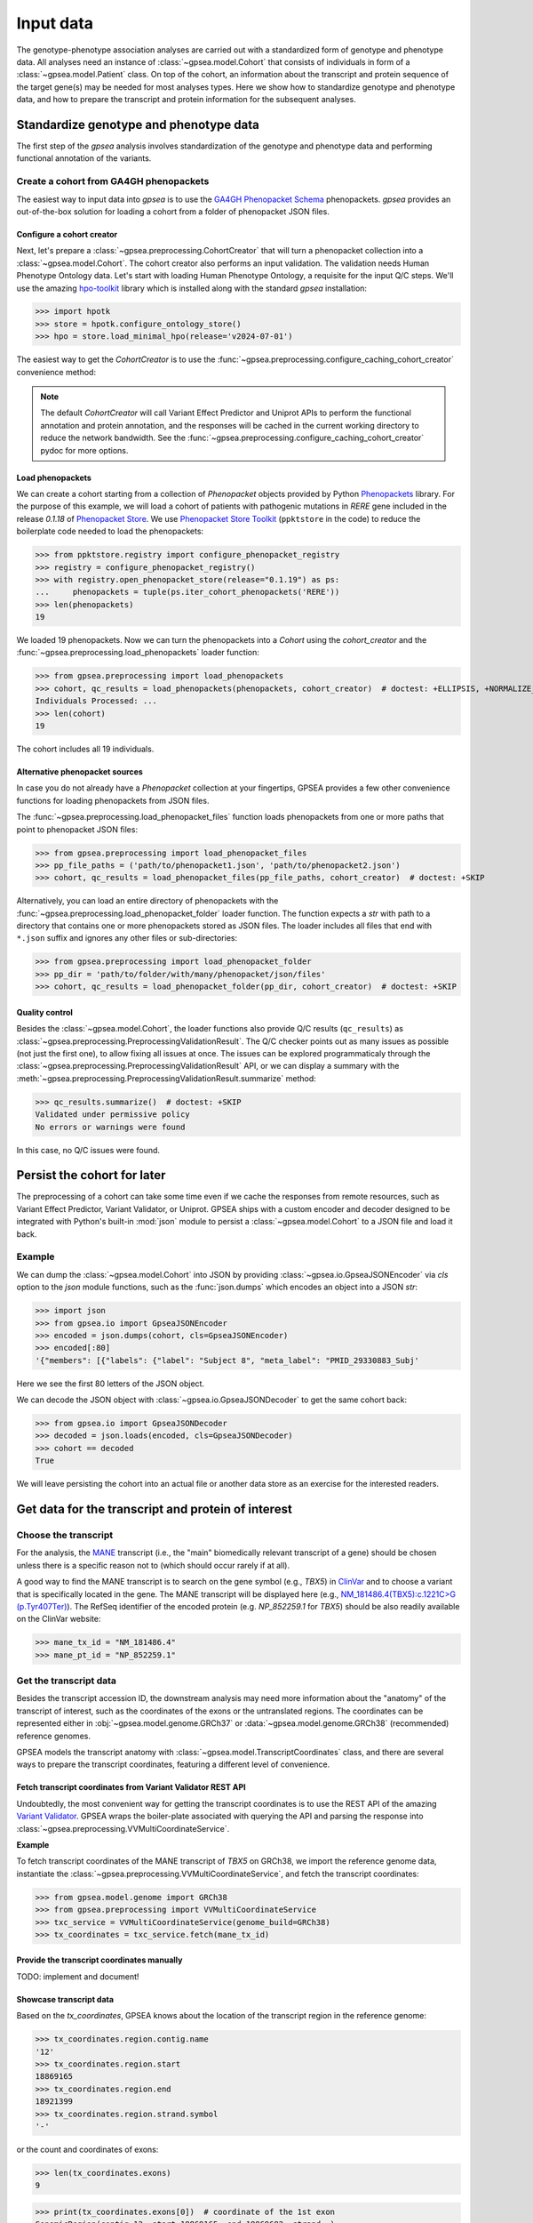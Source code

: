 .. _input-data:

==========
Input data
==========

The genotype-phenotype association analyses are carried out with a standardized form of genotype and phenotype data.
All analyses need an instance of :class:`~gpsea.model.Cohort` that consists
of individuals in form of a :class:`~gpsea.model.Patient` class.
On top of the cohort, an information about the transcript and protein sequence of the target gene(s)
may be needed for most analyses types.
Here we show how to standardize genotype and phenotype data,
and how to prepare the transcript and protein information for the subsequent analyses.


***************************************
Standardize genotype and phenotype data
***************************************

The first step of the `gpsea` analysis involves standardization of the genotype and phenotype data
and performing functional annotation of the variants.


Create a cohort from GA4GH phenopackets
---------------------------------------

The easiest way to input data into `gpsea` is to use the
`GA4GH Phenopacket Schema <https://phenopacket-schema.readthedocs.io/en/latest>`_ phenopackets.
`gpsea` provides an out-of-the-box solution for loading a cohort from a folder of phenopacket JSON files.


Configure a cohort creator
^^^^^^^^^^^^^^^^^^^^^^^^^^

Next, let's prepare a :class:`~gpsea.preprocessing.CohortCreator` that will turn a phenopacket collection
into a :class:`~gpsea.model.Cohort`. The cohort creator also performs an input validation.
The validation needs Human Phenotype Ontology data.
Let's start with loading Human Phenotype Ontology, a requisite for the input Q/C steps. We'll use the amazing
`hpo-toolkit <https://github.com/TheJacksonLaboratory/hpo-toolkit>`_ library which is installed along with
the standard `gpsea` installation:

>>> import hpotk
>>> store = hpotk.configure_ontology_store()
>>> hpo = store.load_minimal_hpo(release='v2024-07-01')

The easiest way to get the `CohortCreator` is to use the
:func:`~gpsea.preprocessing.configure_caching_cohort_creator` convenience method:

.. doctest:: input-data 

  >>> from gpsea.preprocessing import configure_caching_cohort_creator

  >>> cohort_creator = configure_caching_cohort_creator(hpo) 

.. note::

  The default `CohortCreator` will call Variant Effect Predictor and Uniprot APIs
  to perform the functional annotation and protein annotation, 
  and the responses will be cached in the current working directory to reduce the network bandwidth.
  See the :func:`~gpsea.preprocessing.configure_caching_cohort_creator` pydoc for more options.


Load phenopackets
^^^^^^^^^^^^^^^^^

We can create a cohort starting from a collection of `Phenopacket` objects
provided by Python  `Phenopackets <https://pypi.org/project/phenopackets>`_ library.
For the purpose of this example, we will load a cohort of patients with pathogenic mutations in *RERE* gene
included in the release `0.1.18` of `Phenopacket Store <https://github.com/monarch-initiative/phenopacket-store>`_.
We use `Phenopacket Store Toolkit <https://github.com/monarch-initiative/phenopacket-store-toolkit>`_
(``ppktstore`` in the code) to reduce the boilerplate code needed to load the phenopackets:

>>> from ppktstore.registry import configure_phenopacket_registry
>>> registry = configure_phenopacket_registry()
>>> with registry.open_phenopacket_store(release="0.1.19") as ps:
...     phenopackets = tuple(ps.iter_cohort_phenopackets('RERE'))
>>> len(phenopackets)
19

We loaded 19 phenopackets. Now we can turn the phenopackets into a `Cohort`
using the `cohort_creator` and the :func:`~gpsea.preprocessing.load_phenopackets`
loader function:

>>> from gpsea.preprocessing import load_phenopackets
>>> cohort, qc_results = load_phenopackets(phenopackets, cohort_creator)  # doctest: +ELLIPSIS, +NORMALIZE_WHITESPACE
Individuals Processed: ...
>>> len(cohort)
19

The cohort includes all 19 individuals. 


Alternative phenopacket sources
^^^^^^^^^^^^^^^^^^^^^^^^^^^^^^^

In case you do not already have a `Phenopacket` collection at your fingertips,
GPSEA provides a few other convenience functions for loading phenopackets from JSON files.

The :func:`~gpsea.preprocessing.load_phenopacket_files` function loads
phenopackets from one or more paths that point to phenopacket JSON files:

>>> from gpsea.preprocessing import load_phenopacket_files
>>> pp_file_paths = ('path/to/phenopacket1.json', 'path/to/phenopacket2.json')
>>> cohort, qc_results = load_phenopacket_files(pp_file_paths, cohort_creator)  # doctest: +SKIP

Alternatively, you can load an entire directory of phenopackets
with the :func:`~gpsea.preprocessing.load_phenopacket_folder` loader function.
The function expects a `str` with path to a directory that contains one or more phenopackets
stored as JSON files. The loader includes all files that end with ``*.json`` suffix
and ignores any other files or sub-directories:

>>> from gpsea.preprocessing import load_phenopacket_folder
>>> pp_dir = 'path/to/folder/with/many/phenopacket/json/files'
>>> cohort, qc_results = load_phenopacket_folder(pp_dir, cohort_creator)  # doctest: +SKIP


.. _quality-control:

Quality control
^^^^^^^^^^^^^^^

Besides the :class:`~gpsea.model.Cohort`, the loader functions also provide Q/C results (``qc_results``)
as :class:`~gpsea.preprocessing.PreprocessingValidationResult`.
The Q/C checker points out as many issues as possible (not just the first one),
to allow fixing all issues at once. 
The issues can be explored programmaticaly
through the :class:`~gpsea.preprocessing.PreprocessingValidationResult` API,
or we can display a summary with the
:meth:`~gpsea.preprocessing.PreprocessingValidationResult.summarize` method:

>>> qc_results.summarize()  # doctest: +SKIP
Validated under permissive policy
No errors or warnings were found

In this case, no Q/C issues were found.


.. _cohort-persistence:

****************************
Persist the cohort for later
****************************

The preprocessing of a cohort can take some time even if we cache the responses from remote resources,
such as Variant Effect Predictor, Variant Validator, or Uniprot.
GPSEA ships with a custom encoder and decoder
designed to be integrated with Python's built-in :mod:`json` module to 
persist a :class:`~gpsea.model.Cohort` to a JSON file and load it back.


Example
-------

We can dump the :class:`~gpsea.model.Cohort` into JSON
by providing :class:`~gpsea.io.GpseaJSONEncoder` via `cls` option to the `json` module functions,
such as the :func:`json.dumps` which encodes an object into a JSON `str`:

>>> import json
>>> from gpsea.io import GpseaJSONEncoder
>>> encoded = json.dumps(cohort, cls=GpseaJSONEncoder)
>>> encoded[:80]
'{"members": [{"labels": {"label": "Subject 8", "meta_label": "PMID_29330883_Subj'

Here we see the first 80 letters of the JSON object.

We can decode the JSON object with :class:`~gpsea.io.GpseaJSONDecoder` to get the same cohort back:

>>> from gpsea.io import GpseaJSONDecoder
>>> decoded = json.loads(encoded, cls=GpseaJSONDecoder)
>>> cohort == decoded
True

We will leave persisting the cohort into an actual file or another data store as an exercise for the interested readers.


***************************************************
Get data for the transcript and protein of interest
***************************************************


Choose the transcript
---------------------

For the analysis, the `MANE <https://www.ncbi.nlm.nih.gov/refseq/MANE/>`_ transcript
(i.e., the "main" biomedically relevant transcript of a gene) should be chosen unless
there is a specific reason not to (which should occur rarely if at all).

A good way to find the MANE transcript is to search on the gene symbol (e.g., *TBX5*) in `ClinVar <https://www.ncbi.nlm.nih.gov/clinvar/>`_ and to
choose a variant that is specifically located in the gene. The MANE transcript will be displayed here (e.g., `NM_181486.4(TBX5):c.1221C>G (p.Tyr407Ter)
<https://www.ncbi.nlm.nih.gov/clinvar/variation/495227/>`_).
The RefSeq identifier of the encoded protein (e.g. `NP_852259.1` for *TBX5*) should be also readily available on the ClinVar website:

>>> mane_tx_id = "NM_181486.4"
>>> mane_pt_id = "NP_852259.1"


Get the transcript data
-----------------------

Besides the transcript accession ID, the downstream analysis may need more information
about the "anatomy" of the transcript of interest, such as the coordinates of the exons
or the untranslated regions. The coordinates can be
represented either in :obj:`~gpsea.model.genome.GRCh37`
or :data:`~gpsea.model.genome.GRCh38` (recommended) reference genomes.

GPSEA models the transcript anatomy with
:class:`~gpsea.model.TranscriptCoordinates` class, and there are several ways
to prepare the transcript coordinates,
featuring a different level of convenience.


Fetch transcript coordinates from Variant Validator REST API
^^^^^^^^^^^^^^^^^^^^^^^^^^^^^^^^^^^^^^^^^^^^^^^^^^^^^^^^^^^^

Undoubtedly, the most convenient way for getting the transcript coordinates is to use
the REST API of the amazing `Variant Validator <https://variantvalidator.org/>`_.
GPSEA wraps the boiler-plate associated with querying the API and parsing the response into 
:class:`~gpsea.preprocessing.VVMultiCoordinateService`.


**Example**

To fetch transcript coordinates of the MANE transcript of *TBX5* on GRCh38,
we import the reference genome data, instantiate the :class:`~gpsea.preprocessing.VVMultiCoordinateService`,
and fetch the transcript coordinates:

>>> from gpsea.model.genome import GRCh38
>>> from gpsea.preprocessing import VVMultiCoordinateService
>>> txc_service = VVMultiCoordinateService(genome_build=GRCh38)
>>> tx_coordinates = txc_service.fetch(mane_tx_id)



Provide the transcript coordinates manually
^^^^^^^^^^^^^^^^^^^^^^^^^^^^^^^^^^^^^^^^^^^

TODO: implement and document!


Showcase transcript data
^^^^^^^^^^^^^^^^^^^^^^^^

Based on the `tx_coordinates`, GPSEA knows about the location of the transcript region in the reference genome:

>>> tx_coordinates.region.contig.name
'12'
>>> tx_coordinates.region.start
18869165
>>> tx_coordinates.region.end
18921399
>>> tx_coordinates.region.strand.symbol
'-'

or the count and coordinates of exons:

>>> len(tx_coordinates.exons)
9

>>> print(tx_coordinates.exons[0])  # coordinate of the 1st exon
GenomicRegion(contig=12, start=18869165, end=18869682, strand=-)

.. note::

  The regions spanned by transcripts, exons, UTRs, as well as by variants
  are represented either as a :class:`~gpsea.model.genome.GenomicRegion`
  or a :class:`~gpsea.model.genome.Region`.


Furthermore, we know if the transcript is coding:

>>> tx_coordinates.is_coding()
True

and if so, we can see that 8 exons include protein coding sequences:

>>> len(tx_coordinates.get_cds_regions())
8

2 exons include 5' untranslated regions:

>>> len(tx_coordinates.get_five_prime_utrs())
2

and the coding sequence includes 1554 coding bases and 518 codons:

>>> tx_coordinates.get_coding_base_count()
1554
>>> tx_coordinates.get_codon_count()
518



Get the protein data
--------------------


Specific domains of a protein may be associated with genotype-phenotype correlations. 
For instance, variants in the pore domain of *PIEZO1* are associated with more severe clinical 
manifestions in dehydrated hereditary stomatocytosis `Andolfo et al.,  2018 <https://pubmed.ncbi.nlm.nih.gov/30187933>`_.

GPSEA uses the protein data in several places: to show distribution of variants with respect to the protein domains
or other features of biological interest, and to group the individuals based on presence of a variant predicted
to affect the protein features.
In all cases, the protein data must be formatted as an instance of :class:`~gpsea.model.ProteinMetadata`
and here we show how to get the data and use it in the analysis.

The protein data (:class:`~gpsea.model.ProteinMetadata`) can be obtained in several ways,
ordered by the convenience:

* fetched from UniProt REST API
* parsed from a JSON file downloaded from UniProt
* entered manually from a data frame


Fetch data from UniProt REST API
^^^^^^^^^^^^^^^^^^^^^^^^^^^^^^^^

The most convenient way to obtain the protein data is to use a :class:`~gpsea.preprocessing.ProteinMetadataService`.
We recommend using the :func:`~gpsea.preprocessing.configure_default_protein_metadata_service`
to reduce the amount of the associated boiler-plate code:

>>> from gpsea.preprocessing import configure_default_protein_metadata_service
>>> pms = configure_default_protein_metadata_service()


Then, fetching the data for protein accession *NP_852259.1* encoded by the *NM_181486.4* transcript of *TBX5*
is as simple as running:

>>> protein_meta = pms.annotate('NP_852259.1')
>>> protein_meta.protein_id
'NP_852259.1'
>>> protein_meta.protein_length
518
>>> len(protein_meta.protein_features)
2

The `protein_meta` represents the *TBX5* isoform that includes 518 aminoacids and two features of interest,
which we can see on the following screenshot of the UniProt entry for *TBX5*:

.. figure:: img/TBX5_uniprot_features.png
   :alt: *TBX5* (P37173, UniProt entry)
   :align: center
   :width: 800px

   Protein features of *TBX5* (Q99593, UniProt entry)

UniProt shows four protein features:

- the Disordered region (1-46) 
- the Disordered region (250-356) 
- presence of Polar residues (263-299)
- presence of Basic and acidic residues (320-346).


Parse UniProt JSON dump
^^^^^^^^^^^^^^^^^^^^^^^

In the cases, when the REST API cannot give us the data for a protein of interest,
we can download a JSON file representing the protein features manually,
and load the file into :class:`~gpsea.model.ProteinMetadata`.

To do this, click on the *Download* symbol (see the UniProt screenshot figure above). This will open a dialog
that allows the user to choose the contents of the JSON file. 
Do not change the default option (Features - Domain, Region).
Provided that the file has been saved as `docs/user-guide/data/Q99593.json`,
the ``ProteinMetadata`` can be loaded using :func:`~gpsea.model.ProteinMetadata.from_uniprot_json` function.
Note that you will need to obtain information about the protein name (`label`)
and `protein_length`, but these are shown in the UniProt entry:

>>> from gpsea.model import ProteinMetadata
>>> downloaded_uniprot_json = "docs/user-guide/data/Q99593.json"
>>> protein_meta = ProteinMetadata.from_uniprot_json(
...     protein_id="NP_852259.1",
...     label="transforming growth factor beta receptor 2",
...     uniprot_json=downloaded_uniprot_json,
...     protein_length=518,
... )


Enter features manually
^^^^^^^^^^^^^^^^^^^^^^^

The information about protein features provided by UniProt entries may not always be complete. 
Here we show how to enter the same information manually, in a custom protein dataframe. 

The frame can be created e.g. by running:

>>> import pandas as pd
>>> domains = [
...    {"region": "Disordered","category": "region", "start": 1, "end": 46, },
...    {"region": "Disordered", "category": "region", "start": 250, "end": 356, },
...    {"region": "Polar residues", "category": "compositional bias", "start": 263, "end": 299, },
...    {"region": "Basic and acidic residues", "category": "compositional bias", "start": 320, "end": 346, },
... ]
>>> df = pd.DataFrame(domains)

The `ProteinMetadata` is then created using :func:`~gpsea.model.ProteinMetadata.from_feature_frame` function:

>>> protein_meta = ProteinMetadata.from_feature_frame(
...     protein_id="NP_852259.1",
...     label="transforming growth factor beta receptor 2",
...     features=df,
...     protein_length=518,
... )


***************************************************
Plot distribution of cohort variants on the protein
***************************************************

Having the transcript and protein data on hand, we can plot the distribution of the variants found in the cohort members.
GPSEA leverages Matplotlib to create a diagram with variants and protein features,
to get insights into the cohort and to formulate genotype-phenotype association hypotheses.


Example
-------

Let's plot a distribution of the variants found in *TBX5* cohort of Phenopacket Store.
First, some boiler-plate code is needed to load HPO and the 156 phenopackets

>>> import hpotk
>>> from ppktstore.registry import configure_phenopacket_registry
>>> store = hpotk.configure_ontology_store()
>>> hpo = store.load_minimal_hpo(release="v2024-07-01")
>>> registry = configure_phenopacket_registry()
>>> with registry.open_phenopacket_store("0.1.18") as ps:
...     phenopackets = tuple(ps.iter_cohort_phenopackets("TBX5"))
>>> len(phenopackets)
156

which we load into :class:`~gpsea.model.Cohort`:

>>> from gpsea.preprocessing import configure_caching_cohort_creator, load_phenopackets
>>> creator = configure_caching_cohort_creator(hpo)
>>> cohort, _ = load_phenopackets(  # doctest: +ELLIPSIS, +NORMALIZE_WHITESPACE
...     phenopackets=phenopackets,
...     cohort_creator=creator,
... )
Individuals Processed: ...

and we draw the diagram using :class:`~gpsea.view.ProteinVisualizer`:

>>> import matplotlib.pyplot as plt
>>> from gpsea.view import ProteinVisualizer, ProteinVisualizable
>>> pvis = ProteinVisualizable(tx_coordinates=tx_coordinates, protein_meta=protein_meta, cohort=cohort)
>>> visualizer = ProteinVisualizer()
>>> fig, ax = plt.subplots(figsize=(12, 8), dpi=120)
>>> visualizer.draw_fig(pvis=pvis, ax=ax)
>>> fig.tight_layout()
>>> fig.savefig('docs/user-guide/img/TBX5_gpsea_with_uniprot_domains.png')  # doctest: +SKIP


.. figure:: img/TBX5_gpsea_with_uniprot_domains.png
   :alt: TBX5 (Q99593, UniProt entry)
   :align: center
   :width: 800px

   GPSEA display of variants and protein features of *TBX5*


.. note::

    We use `fig.savefig` to save the diagram for the purpose of showing it in the user guide.
    You certainly do not need to do it as part of your analysis, unless you really want to.. 😼
